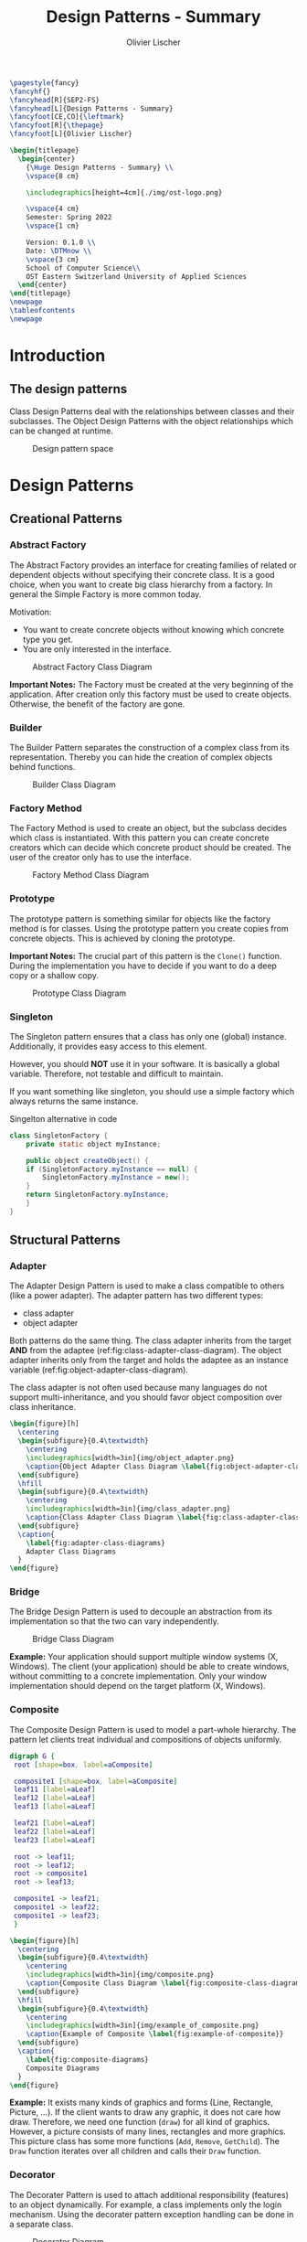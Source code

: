 #+TITLE: Design Patterns - Summary
#+AUTHOR: Olivier Lischer
#+EMAIL: olivier.lischer@ost.ch

#+LATEX_HEADER: \usepackage[utf8]{inputenc}
#+LATEX_HEADER: \usepackage[table,xcdraw]{xcolor}
#+LATEX_HEADER: \usepackage{paralist}
#+LATEX_HEADER: \usepackage{datetime2}
#+LATEX_HEADER: \usepackage{graphicx}
#+LATEX_HEADER: \usepackage{lscape}
#+LATEX_HEADER: \usepackage{longtable}
#+LATEX_HEADER: \usepackage{hyperref}
#+LATEX_HEADER: \usepackage[a4paper, left=3cm, right=3cm, top=2cm]{geometry}
#+LATEX_HEADER: \usepackage{fancyhdr}
#+LATEX_HEADER: \usepackage{listings}
#+LATEX_HEADER: \usepackage{textcomp}
#+LATEX_HEADER: \usepackage{enumitem}
#+LATEX_HEADER: \usepackage{algorithm}
#+LATEX_HEADER: \usepackage{algpseudocode}
#+LATEX_HEADER: \usepackage{subcaption}

#+LATEX_HEADER: \setlist{noitemsep}
#+LATEX_HEADER: \setlength{\columnseprule}{0.2pt}
#+LATEX_HEADER: \definecolor{mygreen}{rgb}{0,0.6,0}
#+LATEX_HEADER: \definecolor{mygray}{rgb}{0.5,0.5,0.5}
#+LATEX_HEADER: \definecolor{mymauve}{rgb}{0.58,0,0.82}

#+LATEX_HEADER: \lstset{ backgroundcolor=\color{white}, basicstyle=\footnotesize, breaklines=true, captionpos=b, commentstyle=\color{mygreen}, escapeinside={\%*}{*)},keywordstyle=\color{blue}, stringstyle=\color{mymauve},}


#+begin_src latex
  \pagestyle{fancy}
  \fancyhf{}
  \fancyhead[R]{SEP2-FS}
  \fancyhead[L]{Design Patterns - Summary}
  \fancyfoot[CE,CO]{\leftmark}
  \fancyfoot[R]{\thepage}
  \fancyfoot[L]{Olivier Lischer}

  \begin{titlepage}
    \begin{center}
      {\Huge Design Patterns - Summary} \\
      \vspace{8 cm}

      \includegraphics[height=4cm]{./img/ost-logo.png}

      \vspace{4 cm}
      Semester: Spring 2022
      \vspace{1 cm}

      Version: 0.1.0 \\
      Date: \DTMnow \\
      \vspace{3 cm}
      School of Computer Science\\
      OST Eastern Switzerland University of Applied Sciences
    \end{center}
  \end{titlepage}
  \newpage
  \tableofcontents
  \newpage
#+end_src


* Introduction
** The design patterns

Class Design Patterns deal with the relationships between classes and their subclasses.
The Object Design Patterns with the object relationships which can be changed at runtime.

#+CAPTION: Design pattern space
#+NAME: fig:design-pattern-space
#+ATTR_LATEX: :width 0.6\textwidth
[[file:img/design_pattern_space.png]]


* Design Patterns
** Creational Patterns
*** Abstract Factory
The Abstract Factory provides an interface for creating families of related or dependent objects without specifying their concrete class.
It is a good choice, when you want to create big class hierarchy from a factory.
In general the Simple Factory is more common today.


Motivation:
- You want to create concrete objects without knowing which concrete type you get.
- You are only interested in the interface.


#+CAPTION: Abstract Factory Class Diagram
#+NAME: fig:abstract-factory-uml
#+ATTR_LATEX: :width 0.6\textwidth
[[file:img/abstract_factory.png]]

*Important Notes:*
The Factory must be created at the very beginning of the application.
After creation only this factory must be used to create objects.
Otherwise, the benefit of the factory are gone.

*** Builder
The Builder Pattern separates the construction of a complex class from its representation.
Thereby you can hide the creation of complex objects behind functions.


#+CAPTION: Builder Class Diagram
#+NAME: fig:builder-class-diagram
#+ATTR_LATEX: :width 0.6\textwidth
[[file:img/builder.png]]
*** Factory Method
The Factory Method is used to create an object, but the subclass decides which class is instantiated.
With this pattern you can create concrete creators which can decide which concrete product should be created.
The user of the creator only has to use the interface.


#+CAPTION: Factory Method Class Diagram
#+NAME: fig:factory-method-class-diagram
#+ATTR_LATEX: :width 0.6\textwidth
[[file:img/factory_method.png]]

*** Prototype
The prototype pattern is something similar for objects like the factory method is for classes.
Using the prototype pattern you create copies from concrete objects.
This is achieved by cloning the prototype.


*Important Notes:*
The crucial part of this pattern is the =Clone()= function.
During the implementation you have to decide if you want to do a deep copy or a shallow copy.


#+CAPTION: Prototype Class Diagram
#+NAME: fig:prototype-class-diagram
#+ATTR_LATEX: :width 0.6\textwidth
[[file:img/prototype.png]]

*** Singleton
The Singleton pattern ensures that a class has only one (global) instance.
Additionally, it provides easy access to this element.

However, you should *NOT* use it in your software.
It is basically a global variable.
Therefore, not testable and difficult to maintain.

If you want something like singleton, you should use a simple factory which always returns the same instance.


#+CAPTION: Singelton alternative in code
#+NAME: lst:singelton-alternative-in-code
#+begin_src java
  class SingletonFactory {
      private static object myInstance;

      public object createObject() {
	  if (SingletonFactory.myInstance == null) {
	      SingletonFactory.myInstance = new();
	  }
	  return SingletonFactory.myInstance;
      }
  }
#+end_src

** Structural Patterns
*** Adapter
The Adapter Design Pattern is used to make a class compatible to others (like a power adapter).
The adapter pattern has two different types:
- class adapter
- object adapter


Both patterns do the same thing.
The class adapter inherits from the target *AND* from the adaptee (ref:fig:class-adapter-class-diagram).
The object adapter inherits only from the target and holds the adaptee as an instance variable (ref:fig:object-adapter-class-diagram).

The class adapter is not often used because many languages do not support multi-inheritance, and you should favor object composition over class inheritance.

#+begin_src latex
  \begin{figure}[h]
    \centering
    \begin{subfigure}{0.4\textwidth}
      \centering
      \includegraphics[width=3in]{img/object_adapter.png}
      \caption{Object Adapter Class Diagram \label{fig:object-adapter-class-diagram}}
    \end{subfigure}
    \hfill
    \begin{subfigure}{0.4\textwidth}
      \centering
      \includegraphics[width=3in]{img/class_adapter.png}
      \caption{Class Adapter Class Diagram \label{fig:class-adapter-class-diagram}}
    \end{subfigure}
    \caption{
      \label{fig:adapter-class-diagrams}
      Adapter Class Diagrams
    }
  \end{figure}
#+end_src
*** Bridge
The Bridge Design Pattern is used to decouple an abstraction from its implementation so that the two can vary independently.

#+CAPTION: Bridge Class Diagram
#+NAME: fig:bridge-class-diagram
#+ATTR_LATEX: :width 0.6\textwidth
[[file:img/bridge.png]]

*Example:*
Your application should support multiple window systems (X, Windows).
The client (your application) should be able to create windows, without committing to a concrete implementation.
Only your window implementation should depend on the target platform (X, Windows).

*** Composite
The Composite Design Pattern is used to model a part-whole hierarchy.
The pattern let clients treat individual and compositions of objects uniformly.

#+begin_src dot :file img/compsite_graph.png 
  digraph G {
   root [shape=box, label=aComposite]

   composite1 [shape=box, label=aComposite]
   leaf11 [label=aLeaf]
   leaf12 [label=aLeaf]
   leaf13 [label=aLeaf]

   leaf21 [label=aLeaf]
   leaf22 [label=aLeaf]
   leaf23 [label=aLeaf]

   root -> leaf11; 
   root -> leaf12; 
   root -> composite1
   root -> leaf13; 

   composite1 -> leaf21;
   composite1 -> leaf22;
   composite1 -> leaf23;
   }
#+end_src


#+begin_src latex
  \begin{figure}[h]
    \centering
    \begin{subfigure}{0.4\textwidth}
      \centering
      \includegraphics[width=3in]{img/composite.png}
      \caption{Composite Class Diagram \label{fig:composite-class-diagram}}
    \end{subfigure}
    \hfill
    \begin{subfigure}{0.4\textwidth}
      \centering
      \includegraphics[width=3in]{img/example_of_composite.png}
      \caption{Example of Composite \label{fig:example-of-composite}}
    \end{subfigure}
    \caption{
      \label{fig:composite-diagrams}
      Composite Diagrams
    }
  \end{figure}
#+end_src

#+CAPTION: A Composite Structure
#+NAME: fig:a-composite-structure
#+ATTR_LATEX: :width 0.4\textwidth
#+RESULTS:
[[file:img/compsite_graph.png]]


*Example:*
It exists many kinds of graphics and forms (Line, Rectangle, Picture, ...).
If the client wants to draw any graphic, it does not care how draw.
Therefore, we need one function (=draw=) for all kind of graphics.
However, a picture consists of many lines, rectangles and more graphics.
This picture class has some more functions (=Add=, =Remove=, =GetChild=).
The =Draw= function iterates over all children and calls their =Draw= function.


*** Decorator
The Decorater Pattern is used to attach additional responsibility (features) to an object dynamically.
For example, a class implements only the login mechanism.
Using the decorater pattern exception handling can be done in a separate class.


#+CAPTION: Decorater Diagram
#+NAME: fig:decrater-diagram
#+ATTR_LATEX: :width 0.6\textwidth
[[file:img/decorater.png]]

*** Facade
The Facade Design Pattern is used to provide a simple interface to a set of interfaces (subsystem).
For example the Compiler class provide an easy-to-use interface for the whole compiler subsystem (figure ref:fig:facade-example).


#+CAPTION: Facade Use Case
#+NAME: fig:facade-use-case
#+ATTR_LATEX: :width 0.6\textwidth
[[file:img/use_case_facade.png]]


#+CAPTION: Facade Example 
#+NAME: fig:facade-example 
#+ATTR_LATEX: :width 0.6\textwidth
[[file:img/facade_example.png]]
*** Flyweight
The Flyweight pattern is used to support large number of objects efficiently.
For example, you can store every character in its own object.
In a document with 1000 characters you need more than 1000 objects.
The Flyweight pattern helps here.

In the Flyweight class is only state independent stuff stored.
Therefore, the Flyweight is shareable.
Instead, creating every time a new object with the character "a" you always reference to the same object.


#+CAPTION: Flyweight Example
#+NAME: fig:flyweight-example
#+ATTR_LATEX: :width 0.6\textwidth
[[file:img/flyweight_example.png]]


#+CAPTION: Flyweight Class Diagram
#+NAME: fig:flyweight-class-diagram
#+ATTR_LATEX: :width 0.6\textwidth
[[file:img/flyweight.png]]

*** Proxy
The Proxy Design pattern provides a surrogate or placeholder for another object to control access to it.

A Feed Reader must load the news from a (slow) server.
When a frontend want to display the news before the data are available you have to provide a loading screen.
This can be easily done using the Proxy pattern.

The Proxy accepts the request, checks if the data are available.
If not, it provides the login screen.
If the news are loaded, it returns the news.


#+CAPTION: Proxy Class Diagram
#+NAME: fig:proxy-class-diagram
#+ATTR_LATEX: :width 0.6\textwidth
[[file:img/proxy.png]]


#+CAPTION: Object Diagram for proxy
#+NAME: fig:object-diagram-for-proxy
#+ATTR_LATEX: :width 0.6\textwidth
[[file:img/proxy_object_diagram.png]]

** Behavioral Patterns
*** Chain of Responsibility
The Chain of Responsibility is used to decouple the sender of a request to its receiver by giving more than one class the change to handle the request.
The first object takes the request, check if it can handle.
When yes, then handle it.
If not, forward the request to the parent / successor.


#+begin_src latex
  \begin{figure}[h]
    \centering
    \begin{subfigure}{0.4\textwidth}
      \centering
      \includegraphics[width=3in]{img/chain_of_responsibility_sequence.png}
      \caption{CoR Sequence \label{fig:cor-sequence}}
    \end{subfigure}
    \hfill
    \begin{subfigure}{0.4\textwidth}
      \centering
      \includegraphics[width=3in]{img/chain_of_responsibility.png}
      \caption{CoR Class Diagram \label{fig:cor-class-diagram}}
    \end{subfigure}
    \caption{
      \label{fig:chain-of-responsibility-diagrams}
      Chain of Responsibilty Diagrams
    }
  \end{figure}
#+end_src

*** Command
The command pattern is used to encapsulate actions / request inside an object.
For example, the design of a framework does not know which action the button should perform.
Therefore, the button is created using a command as parameter.
As soon as the user clicks on the button, the button executions the =command.Execute()= function.

#+begin_src latex
  \begin{figure}[h]
    \centering
    \begin{subfigure}{0.4\textwidth}
      \centering
      \includegraphics[width=3in]{img/command.png}
      \caption{Command Class Diagram \label{fig:command-class-diagram}}
    \end{subfigure}
    \hfill
    \begin{subfigure}{0.4\textwidth}
      \centering
      \includegraphics[width=3in]{img/example_of_command.png}
      \caption{Example of Command \label{fig:example-of-command}}
    \end{subfigure}
    \caption{
      \label{fig:command-class-diagrams}
      Command Class Diagrams
    }
  \end{figure}
#+end_src

*** Interpreter
The Interpreter Design Pattern is used to interpret a simple grammar / language.
Every grammar rule is modeled as one subclass.


#+CAPTION: Interpreter Class Diagram
#+NAME: fig:interpreter-class-diagram
#+ATTR_LATEX: :width 0.6\textwidth
[[file:img/interpreter.png]]


*My thoughts:*
Before you implement your own interpreter consider a specialized library for this.
*** Iterator
The iterator design pattern is used to access the items in a [[id:9cf8949b-7cd7-4ba9-a379-bfaaf915475f][Data structure]] (Aggregate in figure ref:fig:iterator-class-diagram).
The benefit of iterator is that it hides the implementation details of the data structure.

#+CAPTION: Iterator Class Diagram
#+NAME: fig:iterator-class-diagram
#+ATTR_LATEX: :width 0.6\textwidth
[[file:img/iterator.png]]

*** Mediator
The Mediator Design Pattern is used to encapsulate how a set of objects interact with each other.
The different objects do not have to reference each other explicit.


#+begin_src latex
  \begin{figure}[h]
    \centering
    \begin{subfigure}{0.4\textwidth}
      \centering
      \includegraphics[width=3in]{img/mediator.png}
      \caption{Mediator Class Diagram \label{fig:mediator-class-diagram}}
    \end{subfigure}
    \hfill
    \begin{subfigure}{0.4\textwidth}
      \centering
      \includegraphics[width=3in]{img/mediator_sequence_diagram.png}
      \caption{Mediator Sequence Diagram \label{fig:mediator-sequence-diagram}}
    \end{subfigure}
    \caption{
      \label{fig:mp-communication-modes}
      Mediator Diagrams
    }
  \end{figure}
#+end_src

*How does it work:*
The mediator holds a reference to every object.
The user selected some item from the list box (object A).
Object A notifies the mediator that the value has changed.
The mediator know notifies the other objects.

*** Memento
The Memento Design Pattern is used to store an internal state.
This is often used for restoring the internal state of an object.

The object creates a memento (a copy of the state itself) and returns it to the world.
The state of the object can be restored using such a memento.
You can not change the memento and the inner live is unknown to the outer world.


#+CAPTION: Memento Class Diagram
#+NAME: fig:memento-class-diagram
#+ATTR_LATEX: :width 0.6\textwidth
[[file:img/memento.png]]

*** Observer

The goal of the Observer Pattern is to resolve a cyclic dependency.
The Pattern consists of two objects:
- Subject: is monitored (e.g. a model)
- Observer: monitors the subject (e.g. a view)


The observer register itself on the subject.
The only requirement is that the subject implements a specific interface.
Using this approach the domain does not have to need anything from the view (excepted the interface).

#+CAPTION: Observer Class Diagram
#+NAME: fig:observer-class-diagram
#+ATTR_LATEX: :width 0.6\textwidth
[[file:img/java_observer_pattern.png]]

*** State

The state pattern is used allow an object to alter its internal behavior depending on its state.
The object will appear to change its class.
 
#+begin_src latex
  \begin{figure}[h]
    \centering
    \begin{subfigure}{0.4\textwidth}
      \centering
      \includegraphics[width=3in]{img/state.png}
      \caption{State Class Diagram \label{fig:state-class-diagram}}
    \end{subfigure}
    \hfill
    \begin{subfigure}{0.4\textwidth}
      \centering
      \includegraphics[width=3in]{img/state_example.png}
      \caption{TCP Connection with State \label{fig:tcp-connection-with-state}}
    \end{subfigure}
    \caption{
      \label{fig:state-class-diagrams}
      State Class Diagrams
    }
  \end{figure}
#+end_src

*** Strategy
The Strategy Pattern is used to encapsulate an algorithm in an object.
With this approach you can change the algorithm at runtime.

#+CAPTION: Strategy Class Diagram
#+NAME: fig:strategy-class-diagram
#+ATTR_LATEX: :width 0.6\textwidth
[[file:img/strategy.png]]

*** Template Method
Using the Template Method Pattern you write the skeleton for an algorithm in the base class.
The functions which do something with data can be overwritten in a subclass.

#+CAPTION: Template Method Class Diagram
#+NAME: fig:template-method-class-diagram
#+ATTR_LATEX: :width 0.6\textwidth
[[file:img/template_method.png]]

*Example:*
In an algorithm to traverse a tree in order you can implement a function =handleData()=.
This function is called every time when the element is "in order".
You have now one implementation of the algorithm, but you can handle the data differently using subclasses.

*** Visitor
The Visitor Patter is used to "visit" class hierarchy.
The visitor can perform action on the visited elements (for example spell checking in a document).

It is easy to implement a new Visitor (Just implement the Interface).
However, extending the class hierarchy with a new subclass (a class =ConcreteClassC= in ref:fig:visitor-class-diagram}) is very difficult.
You have to extend the interface =Visitor= and therefore all implementations of this interface.

#+begin_src latex
  \begin{figure}[h]
    \centering
    \begin{subfigure}{0.4\textwidth}
      \centering
      \includegraphics[width=3in]{img/visitor.png}
      \caption{Visitor Class Diagram \label{fig:visitor-class-diagram}}
    \end{subfigure}
    \hfill
    \begin{subfigure}{0.4\textwidth}
      \centering
      \includegraphics[width=3in]{img/visitor_sequence.png}
      \caption{Visitor Sequence \label{fig:visitor-sequence}}
    \end{subfigure}
    \caption{
      Visitor Diagrams
      \label{fig:visitor-diagrams}
    }
  \end{figure}
#+end_src
